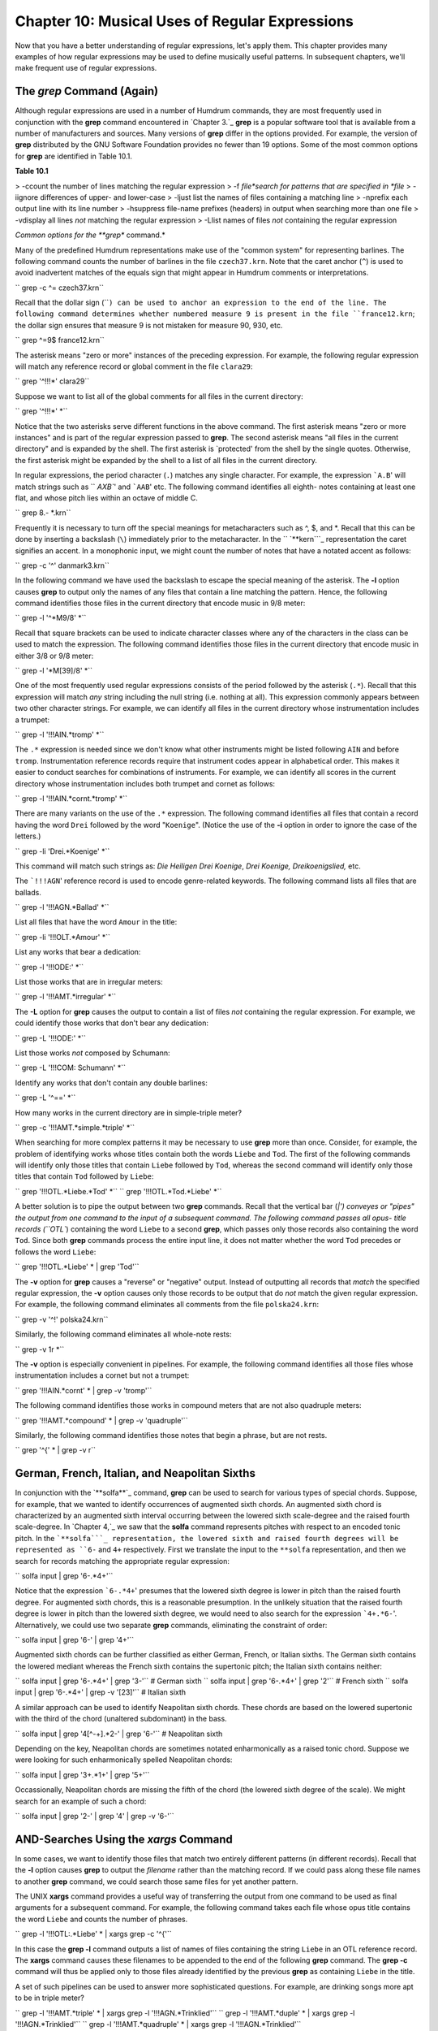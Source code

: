 
====================================================
Chapter 10: Musical Uses of Regular Expressions
====================================================

Now that you have a better understanding of regular expressions, let's apply
them. This chapter provides many examples of how regular expressions may be
used to define musically useful patterns. In subsequent chapters, we'll make
frequent use of regular expressions.


The *grep* Command (Again)
----------------

Although regular expressions are used in a number of Humdrum commands, they
are most frequently used in conjunction with the **grep** command encountered
in `Chapter 3.`_ **grep** is a popular software tool that is available from a
number of manufacturers and sources. Many versions of **grep** differ in the
options provided. For example, the version of **grep** distributed by the GNU
Software Foundation provides no fewer than 19 options. Some of the most
common options for **grep** are identified in Table 10.1.

**Table 10.1**

> -ccount the number of lines matching the regular expression
> -f *file*search for patterns that are specified in *file*
> -iignore differences of upper- and lower-case
> -ljust list the names of files containing a matching line
> -nprefix each output line with its line number
> -hsuppress file-name prefixes (headers) in output when searching more than
one file
> -vdisplay all lines *not* matching the regular expression
> -Llist names of files *not* containing the regular expression

*Common options for the **grep** command.*

Many of the predefined Humdrum representations make use of the "common
system" for representing barlines. The following command counts the number of
barlines in the file ``czech37.krn``. Note that the caret anchor (``^``) is
used to avoid inadvertent matches of the equals sign that might appear in
Humdrum comments or interpretations.

`` grep -c ^= czech37.krn``

Recall that the dollar sign (````) can be used to anchor an expression to
the end of the line. The following command determines whether numbered
measure 9 is present in the file ``france12.krn``; the dollar sign ensures
that measure 9 is not mistaken for measure 90, 930, etc.

`` grep ^=9$ france12.krn``

The asterisk means "zero or more" instances of the preceding expression. For
example, the following regular expression will match any reference record or
global comment in the file ``clara29``:

`` grep '^!!!*' clara29``

Suppose we want to list all of the global comments for all files in the
current directory:

`` grep '^!!!*' *``

Notice that the two asterisks serve different functions in the above command.
The first asterisk means "zero or more instances" and is part of the regular
expression passed to **grep**. The second asterisk means "all files in the
current directory" and is expanded by the shell. The first asterisk is
`protected' from the shell by the single quotes. Otherwise, the first
asterisk might be expanded by the shell to a list of all files in the current
directory.

In regular expressions, the period character (``.``) matches any single
character. For example, the expression ```A.B``' will match strings such as
`` `AXB``' and ```AAB``' etc. The following command identifies all eighth-
notes containing at least one flat, and whose pitch lies within an octave of
middle C.

`` grep 8.- *.krn``

Frequently it is necessary to turn off the special meanings for
metacharacters such as ^, $, and *. Recall that this can be done by inserting
a backslash (``\``) immediately prior to the metacharacter. In the
`` `**kern```_ representation the caret signifies an accent. In a monophonic
input, we might count the number of notes that have a notated accent as
follows:

`` grep -c '\^' danmark3.krn``

In the following command we have used the backslash to escape the special
meaning of the asterisk. The **-l** option causes **grep** to output only the
names of any files that contain a line matching the pattern. Hence, the
following command identifies those files in the current directory that encode
music in 9/8 meter:

`` grep -l '^\*M9/8' *``

Recall that square brackets can be used to indicate character classes where
any of the characters in the class can be used to match the expression. The
following command identifies those files in the current directory that encode
music in either 3/8 or 9/8 meter:

`` grep -l '\*M[39]/8' *``

One of the most frequently used regular expressions consists of the period
followed by the asterisk (``.*``). Recall that this expression will match
*any* string including the null string (i.e. nothing at all). This expression
commonly appears between two other character strings. For example, we can
identify all files in the current directory whose instrumentation includes a
trumpet:

`` grep -l '!!!AIN.*tromp' *``

The ``.*`` expression is needed since we don't know what other instruments
might be listed following ``AIN`` and before ``tromp``.  Instrumentation
reference records require that instrument codes appear in alphabetical order.
This makes it easier to conduct searches for combinations of instruments. For
example, we can identify all scores in the current directory whose
instrumentation includes both trumpet and cornet as follows:

`` grep -l '!!!AIN.*cornt.*tromp' *``

There are many variants on the use of the ``.*`` expression. The following
command identifies all files that contain a record having the word ``Drei``
followed by the word "``Koenige``". (Notice the use of the **-i** option in
order to ignore the case of the letters.)

`` grep -li 'Drei.*Koenige' *``

This command will match such strings as: *Die Heiligen Drei Koenige*, *Drei
Koenige,* *Dreikoenigslied,* etc.

The ```!!!AGN``' reference record is used to encode genre-related keywords.
The following command lists all files that are ballads.

`` grep -l '!!!AGN.*Ballad' *``

List all files that have the word ``Amour`` in the title:

`` grep -li '!!!OLT.*Amour' *``

List any works that bear a dedication:

`` grep -l '!!!ODE:' *``

List those works that are in irregular meters:

`` grep -l '!!!AMT.*irregular' *``

The **-L** option for **grep** causes the output to contain a list of files
*not* containing the regular expression. For example, we could identify those
works that don't bear any dedication:

`` grep -L '!!!ODE:' *``

List those works *not* composed by Schumann:

`` grep -L '!!!COM: Schumann' *``

Identify any works that don't contain any double barlines:

`` grep -L '^==' *``

How many works in the current directory are in simple-triple meter?

`` grep -c '!!!AMT.*simple.*triple' *``

When searching for more complex patterns it may be necessary to use **grep**
more than once. Consider, for example, the problem of identifying works whose
titles contain both the words ``Liebe`` and ``Tod``. The first of the
following commands will identify only those titles that contain ``Liebe``
followed by ``Tod``, whereas the second command will identify only those
titles that contain ``Tod`` followed by ``Liebe``:

`` grep '!!!OTL.*Liebe.*Tod' *``
`` grep '!!!OTL.*Tod.*Liebe' *``

A better solution is to pipe the output between two **grep** commands. Recall
that the vertical bar (`|') conveyes or "pipes" the output from one command
to the input of a subsequent command. The following command passes all opus-
title records (``OTL``) containing the word ``Liebe`` to a second **grep**,
which passes only those records also containing the word ``Tod``. Since both
**grep** commands process the entire input line, it does not matter whether
the word ``Tod`` precedes or follows the word ``Liebe``:

`` grep '!!!OTL.*Liebe' * | grep 'Tod'``

The **-v** option for **grep** causes a "reverse" or "negative" output.
Instead of outputting all records that *match* the specified regular
expression, the **-v** option causes only those records to be output that do
*not* match the given regular expression. For example, the following command
eliminates all comments from the file ``polska24.krn``:

`` grep -v '^!' polska24.krn``

Similarly, the following command eliminates all whole-note rests:

`` grep -v 1r *``

The **-v** option is especially convenient in pipelines. For example, the
following command identifies all those files whose instrumentation includes a
cornet but not a trumpet:

`` grep '!!!AIN.*cornt' * | grep -v 'tromp'``

The following command identifies those works in compound meters that are not
also quadruple meters:

`` grep '!!!AMT.*compound' * | grep -v 'quadruple'``

Similarly, the following command identifies those notes that begin a phrase,
but are not rests.

`` grep '^{' * | grep -v r``


German, French, Italian, and Neapolitan Sixths
----------------------------------------------

In conjunction with the `**solfa**`_ command, **grep** can be used to search
for various types of special chords. Suppose, for example, that we wanted to
identify occurrences of augmented sixth chords. An augmented sixth chord is
characterized by an augmented sixth interval occurring between the lowered
sixth scale-degree and the raised fourth scale-degree. In `Chapter 4,`_ we
saw that the **solfa** command represents pitches with respect to an encoded
tonic pitch. In the ```**solfa```_ representation, the lowered sixth and
raised fourth degrees will be represented as ``6-`` and ``4+`` respectively.
First we translate the input to the ``**solfa`` representation, and then we
search for records matching the appropriate regular expression:

`` solfa input | grep '6-.*4+'``

Notice that the expression ```6-.*4+``' presumes that the lowered sixth
degree is lower in pitch than the raised fourth degree. For augmented sixth
chords, this is a reasonable presumption. In the unlikely situation that the
raised fourth degree is lower in pitch than the lowered sixth degree, we
would need to also search for the expression ```4+.*6-``'. Alternatively, we
could use two separate **grep** commands, eliminating the constraint of
order:

`` solfa input | grep '6-' | grep '4+'``

Augmented sixth chords can be further classified as either German, French, or
Italian sixths. The German sixth contains the lowered mediant whereas the
French sixth contains the supertonic pitch; the Italian sixth contains
neither:

`` solfa input | grep '6-.*4+' | grep '3-'`` # German sixth
`` solfa input | grep '6-.*4+' | grep '2'`` # French sixth
`` solfa input | grep '6-.*4+' | grep -v '[23]'`` # Italian sixth

A similar approach can be used to identify Neapolitan sixth chords. These
chords are based on the lowered supertonic with the third of the chord
(unaltered subdominant) in the bass.

`` solfa input | grep '4[^-+].*2-' | grep '6-'`` # Neapolitan sixth

Depending on the key, Neapolitan chords are sometimes notated enharmonically
as a raised tonic chord. Suppose we were looking for such enharmonically
spelled Neapolitan chords:

`` solfa input | grep '3+.*1+' | grep '5+'``

Occassionally, Neapolitan chords are missing the fifth of the chord (the
lowered sixth degree of the scale). We might search for an example of such a
chord:

`` solfa input | grep '2-' | grep '4' | grep -v '6-'``


AND-Searches Using the *xargs* Command
--------

In some cases, we want to identify those files that match two entirely
different patterns (in different records). Recall that the **-l** option
causes **grep** to output the *filename* rather than the matching record. If
we could pass along these file names to another **grep** command, we could
search those same files for yet another pattern.

The UNIX **xargs** command provides a useful way of transferring the output
from one command to be used as final arguments for a subsequent command. For
example, the following command takes each file whose opus title contains the
word ``Liebe`` and counts the number of phrases.

`` grep -l '!!!OTL:.*Liebe' * | xargs grep -c '^{'``

In this case the **grep -l** command outputs a list of names of files
containing the string ``Liebe`` in an OTL reference record. The **xargs**
command causes these filenames to be appended to the end of the following
**grep** command. The **grep -c** command will thus be applied only to those
files already identified by the previous **grep** as containing ``Liebe`` in
the title.

A set of such pipelines can be used to answer more sophisticated questions.
For example, are drinking songs more apt to be in triple meter?

`` grep -l '!!!AMT.*triple' * | xargs grep -l '!!!AGN.*Trinklied'``
`` grep -l '!!!AMT.*duple' * | xargs grep -l '!!!AGN.*Trinklied'``
`` grep -l '!!!AMT.*quadruple' * | xargs grep -l '!!!AGN.*Trinklied'``

Similarly, the following commands determine whether files whose titles
contain the word *death* are more apt to be in minor keys:

`` grep -li '!!!OTL.*death' * | xargs grep -c '^\*[a-g][#-]*:'``
`` grep -li '!!!OTL.*death' * | xargs grep -c '^\*[A-G][#-]*:'``

Note that the **xargs** command can be used again and again to continue
propagating file names as arguments to subsequent searches. For example, the
following command outputs the key signatures for all works originating from
Africa that are written in 3/4 meter:

`` grep -l '!!!ARE.*Africa' * | xargs grep -l '^\*M3/4' \
>
>> | xargs grep '^\*k\['``

Similarly, the following command outputs the names of all files in the
current directory that encode 17th century organ works containing passages in
6/8 meter:

`` grep -l '!!!ODT.*16[0-9][0-9]/' | xargs grep -l \
>
>> '!!!AIN.*organ' | xargs grep -l '\*M6/8'``

Using the **-L** option allows us to form even more complex criteria by
excluding certain works. For example, the following variation of the above
command outputs the names of all files in the current directory that encode
17th century organ works that do not contain passages in 6/8 meter:

`` grep -l '!!!ODT.*16[0-9][0-9]/' | xargs grep -l \
>
>> '!!!AIN.*organ' | xargs grep -L '\*M6/8'``


OR-Searches Using the *grep -f* Command
--------

In effect, the above pipelines provide logical **AND** structures: e.g.
identify works composed in the 17th century AND written for organ AND
containing a passage in 6/8 meter. The **-f** option for **grep** provides a
way of creating logical **OR** searches. With the **-f** option, we specify a
file containing the patterns being sought. For example, we might create a
file called ``criteria`` containing the following three regular expressions:

`` !!!ODT.*16[0-9][0-9]/
!!!AIN.*organ
\*M6/8``

We would invoke **grep** as follows:

`` grep -l -f criteria *``

The **-f** option tells **grep** to fetch the file ``criteria`` and use the
records in this file as regular expressions. A match is made if any of the
regular expressions is found.

The output would consist of a list of all files in the current directory that
encode works composed in the 17th century OR written for organ OR in 6/8
meter. The **-f** option is more typically used to specify several variations
of the same idea. For example, suppose we were searching for D major triads
in ```**pitch```_ data. We could use a file containing the following regular
expressions:

`` [Dd].*[Ff]#.*[Aa]
[Dd].*[Aa].* [Ff]#
[Ff]#.*[Aa].*[Dd]
[Ff]#.*[Dd].*[Aa]
[Aa].*[Dd].*[Ff]#
[Aa].*[Ff]#.*[Dd]``

Depending on the application, it may be easier to construct such pattern
files than to use a lengthy pipeline. That is:

`` grep -f Dmajor *``

may be less cumbersome than:

`` grep [Dd] * | grep [Ff]# | grep [Aa]``

The **-f** option can be combined with **-L**. For example, suppose we wanted
to identify all works in the current directory that are not in the keys of C
major, G major, B-flat major or D minor. Our regular expression file would
contain the following regular expressions:

`` ^\*[CGd]:``
`` ^\*B-:``

The corresponding command would be:

`` grep -L -f criteria *``

Another way of thinking of the **-f** option is that it allows us to define
equivalences. Consider, for example, the task of counting all of the notes in
a \*\*kern melody that belong to a particular whole-tone pitch set. Let's
create two files, one called ``whole1`` and the other called ``whole2``. The
file ``whole1`` might contain the following regular expressions:

>
`` [Cc]([^-#Cc]|$)
[Dd]([^-#Dd]|$)
[Ee]([^-#Ee]|$)
[Ff]#([^#]|$)
[Gg]-([^-]|$)
[Gg]#([^#]|$)
[Aa]-([^-]|$)
[Aa]#([^#]|$)
[Bb]-([^-]|$)``

Notice that the regular expressions have been carefully defined. The first
regular expression defines a pattern consisting of either an upper- or lower-
case letter `C' followed either by a character that is neither a sharp (#)
nor a flat (-) nor another letter `C', nor is followed by the end of the line
($).

Recall that parenthesis grouping (...) is part of the *extended* regular
expression syntax. Therefore, we should use the **egrep** rather than the
**grep** command with the above expressions. We can count the number of notes
in a monophonic \*\*kern input that belong to this whole-tone set:

`` egrep -c -f whole1 debussy``

If the file ``whole2`` contains regular expressions for the complementary
pitch set, we could similarly count the number of pitches that belong to this
alternative set:

`` egrep -c -f whole2 debussy``

--------


Reprise
-------

The **grep** command is usually thought of as a way to find particular
patterns in a file or input stream. However, the various options for **grep**
(such as -v, -l, and -L) allow **grep** to be used for other purposes. It can
be used to isolate data, to count occurrences of patterns, to eliminate
unwanted lines, to identify files for processing, and to avoid files that
contain certain information.

We have seen how the **xargs** command can be used to carry out
**AND**-searches where each work must conform to multiple criteria. We have
also seen how the **-f** option for **grep** can be used to permit
**OR**-searches where a work needs to conform only to one of a set of
possible criteria.

Although this chapter has focussed principally on the **grep** command, the
ensuing chapters will show that regular expressions are used by a wide
variety of commands. In `Chapter 33,`_ many more powerful examples will be
discussed in conjunction with the **find** command.

--------



